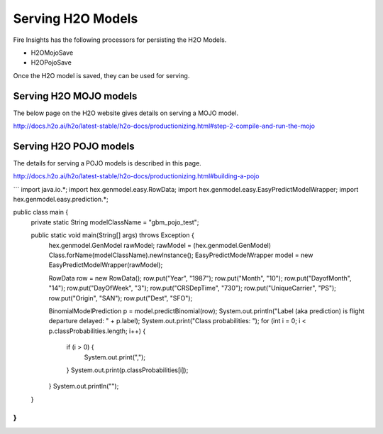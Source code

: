 Serving H2O Models
==================

Fire Insights has the following processors for persisting the H2O Models.

- H2OMojoSave
- H2OPojoSave

Once the H2O model is saved, they can be used for serving.

Serving H2O MOJO models
------------------------

The below page on the H2O website gives details on serving a MOJO model.

http://docs.h2o.ai/h2o/latest-stable/h2o-docs/productionizing.html#step-2-compile-and-run-the-mojo


Serving H2O POJO models
-----------------------

The details for serving a POJO models is described in this page.

http://docs.h2o.ai/h2o/latest-stable/h2o-docs/productionizing.html#building-a-pojo

```
import java.io.*;
import hex.genmodel.easy.RowData;
import hex.genmodel.easy.EasyPredictModelWrapper;
import hex.genmodel.easy.prediction.*;

public class main {
  private static String modelClassName = "gbm_pojo_test";

  public static void main(String[] args) throws Exception {
    hex.genmodel.GenModel rawModel;
    rawModel = (hex.genmodel.GenModel) Class.forName(modelClassName).newInstance();
    EasyPredictModelWrapper model = new EasyPredictModelWrapper(rawModel);

    RowData row = new RowData();
    row.put("Year", "1987");
    row.put("Month", "10");
    row.put("DayofMonth", "14");
    row.put("DayOfWeek", "3");
    row.put("CRSDepTime", "730");
    row.put("UniqueCarrier", "PS");
    row.put("Origin", "SAN");
    row.put("Dest", "SFO");

    BinomialModelPrediction p = model.predictBinomial(row);
    System.out.println("Label (aka prediction) is flight departure delayed: " + p.label);
    System.out.print("Class probabilities: ");
    for (int i = 0; i < p.classProbabilities.length; i++) {
      if (i > 0) {
        System.out.print(",");
      }
      System.out.print(p.classProbabilities[i]);
    }
    System.out.println("");
  }
}
```




